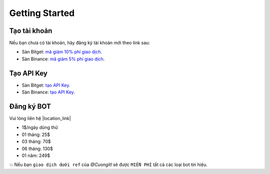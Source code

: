 Getting Started
===============


Tạo tài khoản
-------------------
Nếu bạn chưa có tài khoản, hãy đăng ký tài khoản mới theo link sau:

* Sàn Bitget:  `mã giảm 10% phí giao dịch <https://signal.lecuong.info/s/bg>`_.
* Sàn Binance:  `mã giảm 5% phí giao dịch <https://signal.lecuong.info/s/bnb>`_.

Tạo API Key
-------------------

* Sàn Bitget: `tạo API Key  <https://www.bitget.com/en/support/articles/360038968251-API%20Creation%20Guide>`_.
* Sàn Binance: `tạo API Key  <https://www.binance.com/en/support/faq/360002502072>`_.

Đăng ký BOT
---------------------

Vui lòng liên hệ  |location_link|

.. |location_link| raw:: html

 <a href="https://t.me/Cuongitl/" target="_blank">@Cuongitl</a>
 , cung cấp API key để sử dụng Bot với phí:
 
 
* 1$/ngày  dùng thử
* 01 tháng: 25$
* 03 tháng: 70$
* 06 tháng: 130$
* 01 năm: 249$

💥 Nếu bạn ``giao dịch dưới ref`` của `@Cuongitl` sẽ được ``MIỄN PHÍ`` tất cả các loại bot tín hiệu.


 

